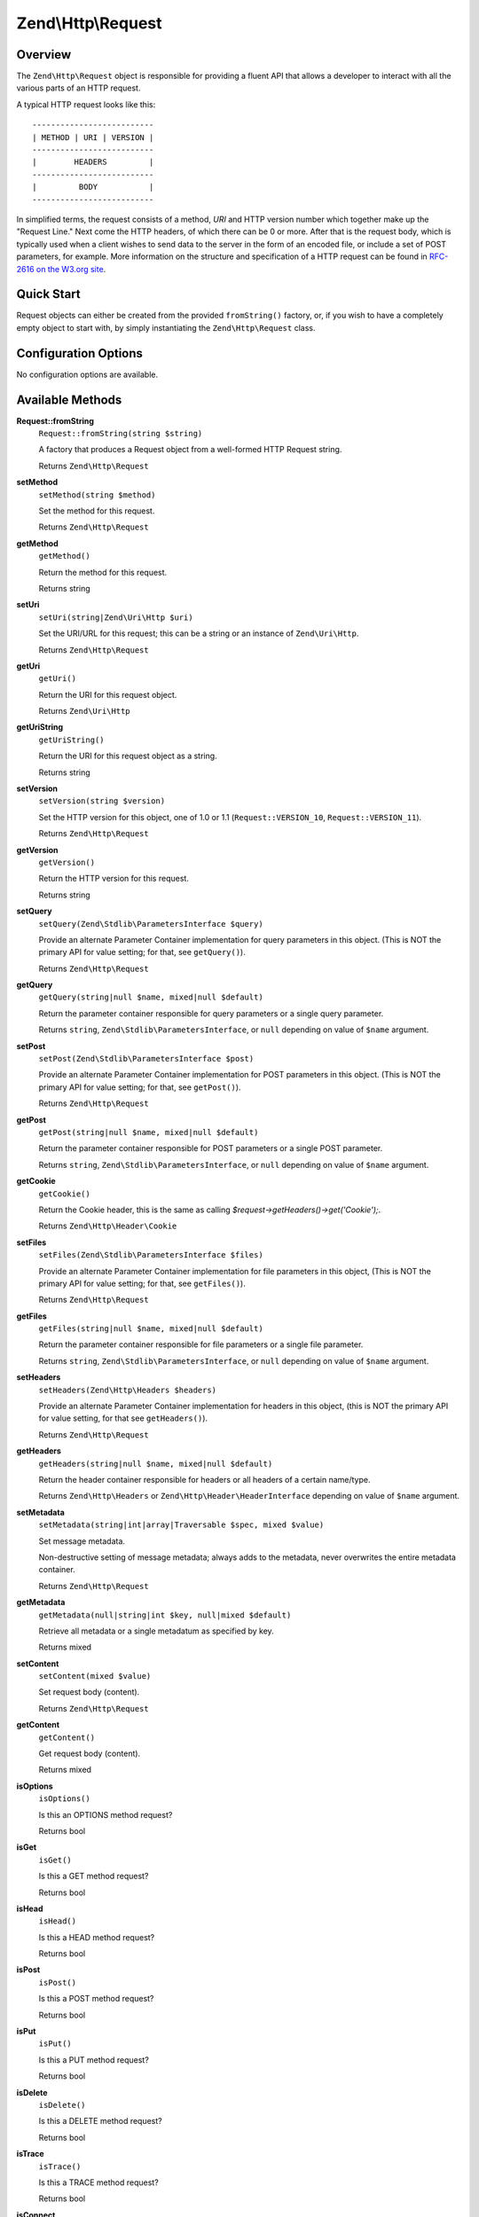.. _zend.http.request:

Zend\\Http\\Request
===================

.. _zend.http.request.intro:

Overview
--------

The ``Zend\Http\Request`` object is responsible for providing a fluent API that allows a developer to interact with
all the various parts of an HTTP request.

A typical HTTP request looks like this:


::

   --------------------------
   | METHOD | URI | VERSION |
   --------------------------
   |        HEADERS         |
   --------------------------
   |         BODY           |
   --------------------------

In simplified terms, the request consists of a method, *URI* and HTTP version number which together make up the 
"Request Line." Next come the HTTP headers, of which there can be 0 or more. After that is the request body, 
which is typically used when a client wishes to send data to the server in the form of an encoded file,
or include a set of POST parameters, for example. More information on the structure and specification of a 
HTTP request can be found in `RFC-2616 on the W3.org site`_.

.. _zend.http.request.quick-start:

Quick Start
-----------

Request objects can either be created from the provided ``fromString()`` factory, or, if you wish to have a
completely empty object to start with, by simply instantiating the ``Zend\Http\Request`` class.

.. code-block:: php
   :linenos:

   use Zend\Http\Request;

   $request = Request::fromString(<<<EOS
   POST /foo HTTP/1.1
   \r\n
   HeaderField1: header-field-value1
   HeaderField2: header-field-value2
   \r\n\r\n
   foo=bar&
   EOS
   );

   // OR, the completely equivalent

   $request = new Request();
   $request->setMethod(Request::METHOD_POST);
   $request->setUri('/foo');
   $request->getHeaders()->addHeaders(array(
       'HeaderField1' => 'header-field-value1',
       'HeaderField2' => 'header-field-value2',
   ));
   $request->getPost()->set('foo', 'bar');


.. _zend.http.request.options:

Configuration Options
---------------------

No configuration options are available.

.. _zend.http.request.methods:

Available Methods
-----------------

.. _zend.http.request.methods.from-string:

**Request::fromString**
   ``Request::fromString(string $string)``

   A factory that produces a Request object from a well-formed HTTP Request string.

   Returns ``Zend\Http\Request``

.. _zend.http.request.methods.set-method:

**setMethod**
   ``setMethod(string $method)``

   Set the method for this request.

   Returns ``Zend\Http\Request``

.. _zend.http.request.methods.get-method:

**getMethod**
   ``getMethod()``

   Return the method for this request.

   Returns string

.. _zend.http.request.methods.set-uri:

**setUri**
   ``setUri(string|Zend\Uri\Http $uri)``

   Set the URI/URL for this request; this can be a string or an instance of ``Zend\Uri\Http``.

   Returns ``Zend\Http\Request``

.. _zend.http.request.methods.get-uri:

**getUri**
   ``getUri()``

   Return the URI for this request object.

   Returns ``Zend\Uri\Http``

.. _zend.http.request.methods.get-uri-string:

**getUriString**
   ``getUriString()``

   Return the URI for this request object as a string.

   Returns string

.. _zend.http.request.methods.set-version:

**setVersion**
   ``setVersion(string $version)``

   Set the HTTP version for this object, one of 1.0 or 1.1 (``Request::VERSION_10``, ``Request::VERSION_11``).

   Returns ``Zend\Http\Request``

.. _zend.http.request.methods.get-version:

**getVersion**
   ``getVersion()``

   Return the HTTP version for this request.

   Returns string

.. _zend.http.request.methods.set-query:

**setQuery**
   ``setQuery(Zend\Stdlib\ParametersInterface $query)``

   Provide an alternate Parameter Container implementation for query parameters in this object. (This is NOT the
   primary API for value setting; for that, see ``getQuery()``).

   Returns ``Zend\Http\Request``

.. _zend.http.request.methods.get-query:

**getQuery**
   ``getQuery(string|null $name, mixed|null $default)``

   Return the parameter container responsible for query parameters or a single query parameter.

   Returns ``string``, ``Zend\Stdlib\ParametersInterface``, or ``null`` depending on value of ``$name`` argument.

.. _zend.http.request.methods.set-post:

**setPost**
   ``setPost(Zend\Stdlib\ParametersInterface $post)``

   Provide an alternate Parameter Container implementation for POST parameters in this object. (This is NOT the
   primary API for value setting; for that, see ``getPost()``).

   Returns ``Zend\Http\Request``

.. _zend.http.request.methods.get-post:

**getPost**
   ``getPost(string|null $name, mixed|null $default)``

   Return the parameter container responsible for POST parameters or a single POST parameter.

   Returns ``string``, ``Zend\Stdlib\ParametersInterface``, or ``null`` depending on value of ``$name`` argument.

.. _zend.http.request.methods.get-cookie:

**getCookie**
   ``getCookie()``

   Return the Cookie header, this is the same as calling *$request->getHeaders()->get('Cookie');*.

   Returns ``Zend\Http\Header\Cookie``

.. _zend.http.request.methods.set-files:

**setFiles**
   ``setFiles(Zend\Stdlib\ParametersInterface $files)``

   Provide an alternate Parameter Container implementation for file parameters in this object, (This is NOT the
   primary API for value setting; for that, see ``getFiles()``).

   Returns ``Zend\Http\Request``

.. _zend.http.request.methods.get-files:

**getFiles**
   ``getFiles(string|null $name, mixed|null $default)``

   Return the parameter container responsible for file parameters or a single file parameter.

   Returns ``string``, ``Zend\Stdlib\ParametersInterface``, or ``null`` depending on value of ``$name`` argument.

.. _zend.http.request.methods.set-headers:

**setHeaders**
   ``setHeaders(Zend\Http\Headers $headers)``

   Provide an alternate Parameter Container implementation for headers in this object, (this is NOT the primary API
   for value setting, for that see ``getHeaders()``).

   Returns ``Zend\Http\Request``

.. _zend.http.request.methods.get-headers:

**getHeaders**
   ``getHeaders(string|null $name, mixed|null $default)``

   Return the header container responsible for headers or all headers of a certain name/type.

   Returns ``Zend\Http\Headers`` or ``Zend\Http\Header\HeaderInterface`` depending on value of ``$name`` argument.

.. _zend.stdlib.message.methods.set-metadata:

**setMetadata**
   ``setMetadata(string|int|array|Traversable $spec, mixed $value)``

   Set message metadata.

   Non-destructive setting of message metadata; always adds to the metadata, never overwrites the entire metadata
   container.

   Returns ``Zend\Http\Request``

.. _zend.stdlib.message.methods.get-metadata:

**getMetadata**
   ``getMetadata(null|string|int $key, null|mixed $default)``

   Retrieve all metadata or a single metadatum as specified by key.

   Returns mixed

.. _zend.stdlib.message.methods.set-content:

**setContent**
   ``setContent(mixed $value)``

   Set request body (content).

   Returns ``Zend\Http\Request``

.. _zend.stdlib.message.methods.get-content:

**getContent**
   ``getContent()``

   Get request body (content).

   Returns mixed

.. _zend.http.request.methods.is-options:

**isOptions**
   ``isOptions()``

   Is this an OPTIONS method request?

   Returns bool

.. _zend.http.request.methods.is-get:

**isGet**
   ``isGet()``

   Is this a GET method request?

   Returns bool

.. _zend.http.request.methods.is-head:

**isHead**
   ``isHead()``

   Is this a HEAD method request?

   Returns bool

.. _zend.http.request.methods.is-post:

**isPost**
   ``isPost()``

   Is this a POST method request?

   Returns bool

.. _zend.http.request.methods.is-put:

**isPut**
   ``isPut()``

   Is this a PUT method request?

   Returns bool

.. _zend.http.request.methods.is-delete:

**isDelete**
   ``isDelete()``

   Is this a DELETE method request?

   Returns bool

.. _zend.http.request.methods.is-trace:

**isTrace**
   ``isTrace()``

   Is this a TRACE method request?

   Returns bool

.. _zend.http.request.methods.is-connect:

**isConnect**
   ``isConnect()``

   Is this a CONNECT method request?

   Returns bool

.. _zend.http.request.methods.is-patch:

**isPatch**
   ``isPatch()``

   Is this a PATCH method request?

   Returns bool

.. _zend.http.request.methods.is-xml-http-request:

**isXmlHttpRequest**
   ``isXmlHttpRequest()``

   Is this a Javascript XMLHttpRequest?

   Returns bool

.. _zend.http.request.methods.is-flash-request:

**isFlashRequest**
   ``isFlashRequest()``

   Is this a Flash request?

   Returns bool

.. _zend.http.request.methods.render-request-line:

**renderRequestLine**
   ``renderRequestLine()``

   Return the formatted request line (first line) for this HTTP request.

   Returns string

.. _zend.http.request.methods.to-string:

**toString**
   ``toString()``

   Returns string

.. _zend.http.request.methods.__to-string:

**__toString**
   ``__toString()``

   Allow PHP casting of this object.

   Returns string

.. _zend.http.request.examples:

Examples
--------

.. _zend.http.request.examples.from-string:

.. rubric:: Generating a Request object from a string

.. code-block:: php
   :linenos:

   use Zend\Http\Request;

   $string = "GET /foo HTTP/1.1\r\n\r\nSome Content";
   $request = Request::fromString($string);

   $request->getMethod();    // returns Request::METHOD_GET
   $request->getUri();       // returns Zend\Uri\Http object
   $request->getUriString(); // returns '/foo'
   $request->getVersion();   // returns Request::VERSION_11 or '1.1'
   $request->getContent();   // returns 'Some Content'

.. _zend.http.request.examples.headers:

.. rubric:: Retrieving and setting headers

.. code-block:: php
   :linenos:

   use Zend\Http\Request;
   use Zend\Http\Header\Cookie;

   $request = new Request();
   $request->getHeaders()->get('Content-Type'); // return content type
   $request->getHeaders()->addHeader(new Cookie(array('foo' => 'bar')));
   foreach ($request->getHeaders() as $header) {
       echo $header->getFieldName() . ' with value ' . $header->getFieldValue();
   }

.. _zend.http.request.examples.parameters:

.. rubric:: Retrieving and setting GET and POST values

.. code-block:: php
   :linenos:

   use Zend\Http\Request;

   $request = new Request();

   // getPost() and getQuery() both return, by default, a Parameters object, which extends ArrayObject
   $request->getPost()->foo = 'Foo value';
   $request->getQuery()->bar = 'Bar value';
   $request->getPost('foo'); // returns 'Foo value'
   $request->getQuery()->offsetGet('bar'); // returns 'Bar value'

.. _zend.http.request.examples.to-string:

.. rubric:: Generating a formatted HTTP Request from a Request object

.. code-block:: php
   :linenos:

   use Zend\Http\Request;

   $request = new Request();
   $request->setMethod(Request::METHOD_POST);
   $request->setUri('/foo');
   $request->getHeaders()->addHeaders(array(
       'HeaderField1' => 'header-field-value1',
       'HeaderField2' => 'header-field-value2',
   ));
   $request->getPost()->set('foo', 'bar');
   echo $request->toString();

   /** Will produce:
   POST /foo HTTP/1.1
   HeaderField1: header-field-value1
   HeaderField2: header-field-value2

   foo=bar
   */



.. _`RFC-2616 on the W3.org site`: http://www.w3.org/Protocols/rfc2616/rfc2616-sec5.html
